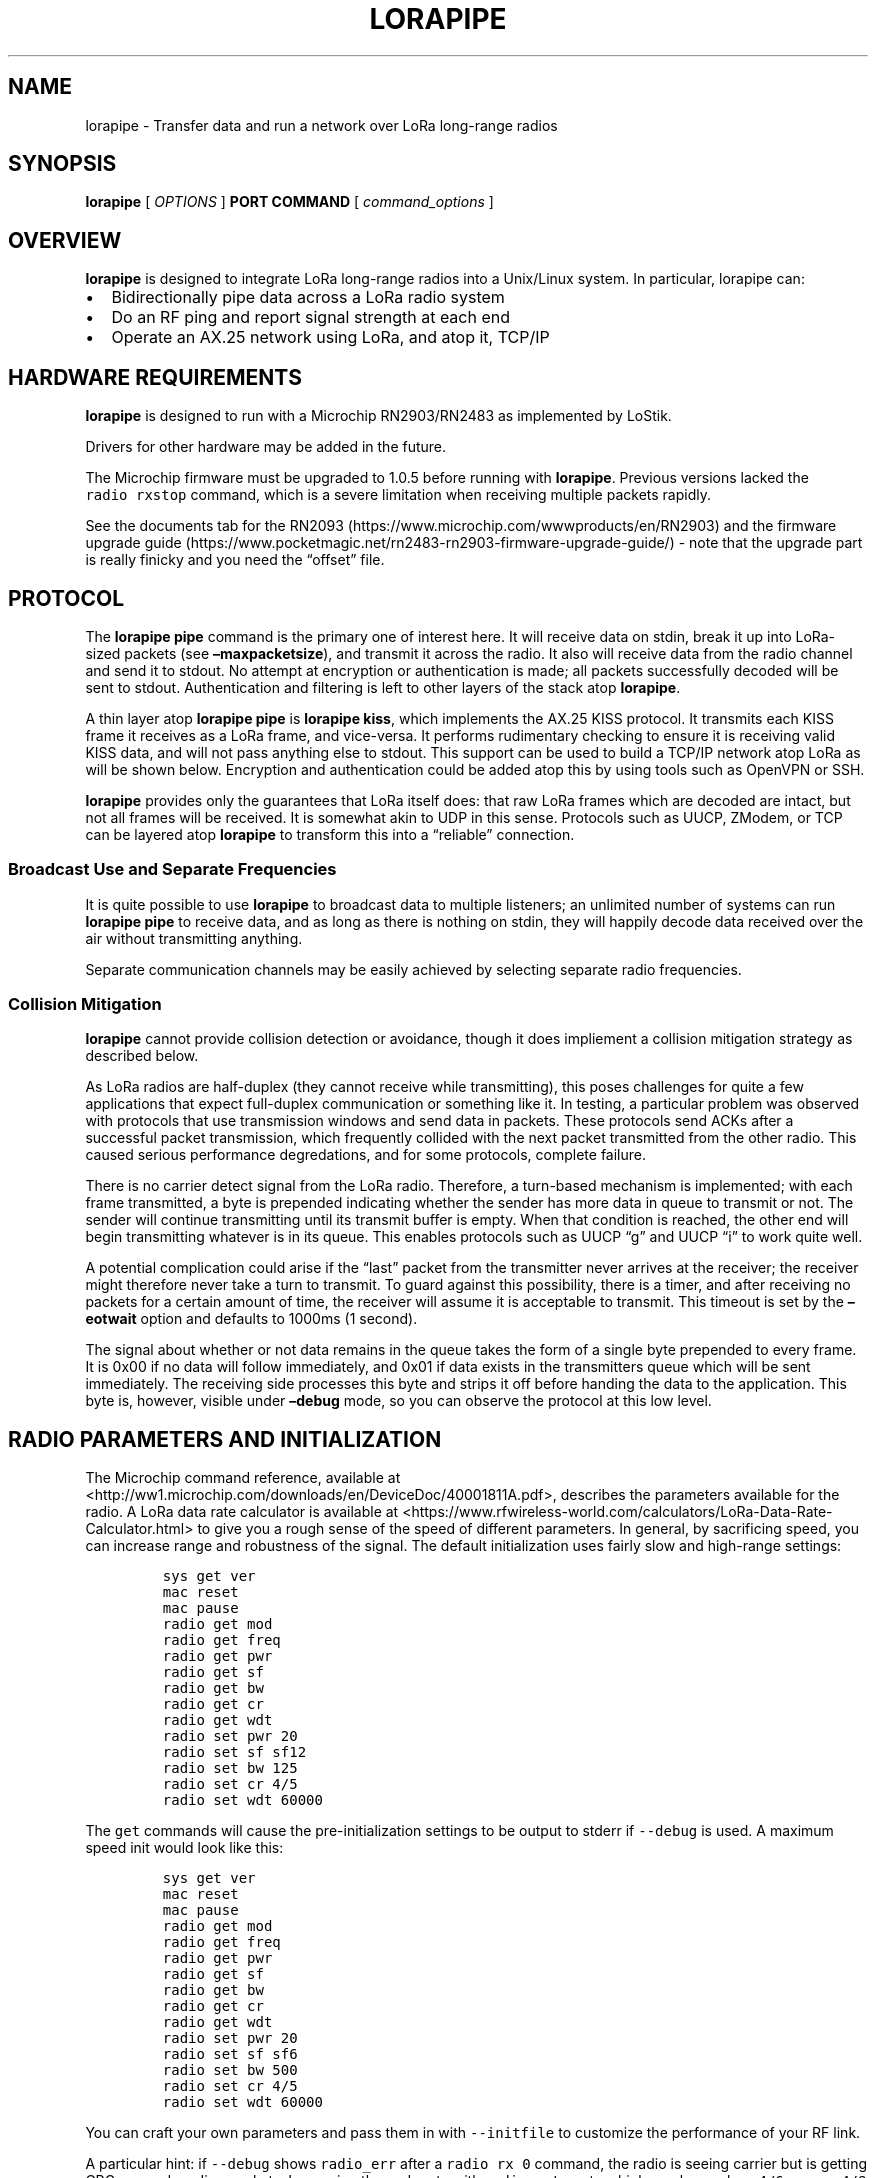 .\" Automatically generated by Pandoc 2.2.1
.\"
.TH "LORAPIPE" "1" "October 2019" "John Goerzen" "lorapipe Manual"
.hy
.SH NAME
.PP
lorapipe \- Transfer data and run a network over LoRa long\-range radios
.SH SYNOPSIS
.PP
\f[B]lorapipe\f[] [ \f[I]OPTIONS\f[] ] \f[B]PORT\f[] \f[B]COMMAND\f[] [
\f[I]command_options\f[] ]
.SH OVERVIEW
.PP
\f[B]lorapipe\f[] is designed to integrate LoRa long\-range radios into
a Unix/Linux system.
In particular, lorapipe can:
.IP \[bu] 2
Bidirectionally pipe data across a LoRa radio system
.IP \[bu] 2
Do an RF ping and report signal strength at each end
.IP \[bu] 2
Operate an AX.25 network using LoRa, and atop it, TCP/IP
.SH HARDWARE REQUIREMENTS
.PP
\f[B]lorapipe\f[] is designed to run with a Microchip RN2903/RN2483 as
implemented by LoStik.
.PP
Drivers for other hardware may be added in the future.
.PP
The Microchip firmware must be upgraded to 1.0.5 before running with
\f[B]lorapipe\f[].
Previous versions lacked the \f[C]radio\ rxstop\f[] command, which is a
severe limitation when receiving multiple packets rapidly.
.PP
See the documents tab for the
RN2093 (https://www.microchip.com/wwwproducts/en/RN2903) and the
firmware upgrade
guide (https://www.pocketmagic.net/rn2483-rn2903-firmware-upgrade-guide/)
\- note that the upgrade part is really finicky and you need the
\[lq]offset\[rq] file.
.SH PROTOCOL
.PP
The \f[B]lorapipe pipe\f[] command is the primary one of interest here.
It will receive data on stdin, break it up into LoRa\-sized packets (see
\f[B]\[en]maxpacketsize\f[]), and transmit it across the radio.
It also will receive data from the radio channel and send it to stdout.
No attempt at encryption or authentication is made; all packets
successfully decoded will be sent to stdout.
Authentication and filtering is left to other layers of the stack atop
\f[B]lorapipe\f[].
.PP
A thin layer atop \f[B]lorapipe pipe\f[] is \f[B]lorapipe kiss\f[],
which implements the AX.25 KISS protocol.
It transmits each KISS frame it receives as a LoRa frame, and
vice\-versa.
It performs rudimentary checking to ensure it is receiving valid KISS
data, and will not pass anything else to stdout.
This support can be used to build a TCP/IP network atop LoRa as will be
shown below.
Encryption and authentication could be added atop this by using tools
such as OpenVPN or SSH.
.PP
\f[B]lorapipe\f[] provides only the guarantees that LoRa itself does:
that raw LoRa frames which are decoded are intact, but not all frames
will be received.
It is somewhat akin to UDP in this sense.
Protocols such as UUCP, ZModem, or TCP can be layered atop
\f[B]lorapipe\f[] to transform this into a \[lq]reliable\[rq]
connection.
.SS Broadcast Use and Separate Frequencies
.PP
It is quite possible to use \f[B]lorapipe\f[] to broadcast data to
multiple listeners; an unlimited number of systems can run \f[B]lorapipe
pipe\f[] to receive data, and as long as there is nothing on stdin, they
will happily decode data received over the air without transmitting
anything.
.PP
Separate communication channels may be easily achieved by selecting
separate radio frequencies.
.SS Collision Mitigation
.PP
\f[B]lorapipe\f[] cannot provide collision detection or avoidance,
though it does impliement a collision mitigation strategy as described
below.
.PP
As LoRa radios are half\-duplex (they cannot receive while
transmitting), this poses challenges for quite a few applications that
expect full\-duplex communication or something like it.
In testing, a particular problem was observed with protocols that use
transmission windows and send data in packets.
These protocols send ACKs after a successful packet transmission, which
frequently collided with the next packet transmitted from the other
radio.
This caused serious performance degredations, and for some protocols,
complete failure.
.PP
There is no carrier detect signal from the LoRa radio.
Therefore, a turn\-based mechanism is implemented; with each frame
transmitted, a byte is prepended indicating whether the sender has more
data in queue to transmit or not.
The sender will continue transmitting until its transmit buffer is
empty.
When that condition is reached, the other end will begin transmitting
whatever is in its queue.
This enables protocols such as UUCP \[lq]g\[rq] and UUCP \[lq]i\[rq] to
work quite well.
.PP
A potential complication could arise if the \[lq]last\[rq] packet from
the transmitter never arrives at the receiver; the receiver might
therefore never take a turn to transmit.
To guard against this possibility, there is a timer, and after receiving
no packets for a certain amount of time, the receiver will assume it is
acceptable to transmit.
This timeout is set by the \f[B]\[en]eotwait\f[] option and defaults to
1000ms (1 second).
.PP
The signal about whether or not data remains in the queue takes the form
of a single byte prepended to every frame.
It is 0x00 if no data will follow immediately, and 0x01 if data exists
in the transmitters queue which will be sent immediately.
The receiving side processes this byte and strips it off before handing
the data to the application.
This byte is, however, visible under \f[B]\[en]debug\f[] mode, so you
can observe the protocol at this low level.
.SH RADIO PARAMETERS AND INITIALIZATION
.PP
The Microchip command reference, available at
<http://ww1.microchip.com/downloads/en/DeviceDoc/40001811A.pdf>,
describes the parameters available for the radio.
A LoRa data rate calculator is available at
<https://www.rfwireless-world.com/calculators/LoRa-Data-Rate-Calculator.html>
to give you a rough sense of the speed of different parameters.
In general, by sacrificing speed, you can increase range and robustness
of the signal.
The default initialization uses fairly slow and high\-range settings:
.IP
.nf
\f[C]
sys\ get\ ver
mac\ reset
mac\ pause
radio\ get\ mod
radio\ get\ freq
radio\ get\ pwr
radio\ get\ sf
radio\ get\ bw
radio\ get\ cr
radio\ get\ wdt
radio\ set\ pwr\ 20
radio\ set\ sf\ sf12
radio\ set\ bw\ 125
radio\ set\ cr\ 4/5
radio\ set\ wdt\ 60000
\f[]
.fi
.PP
The \f[C]get\f[] commands will cause the pre\-initialization settings to
be output to stderr if \f[C]\-\-debug\f[] is used.
A maximum speed init would look like this:
.IP
.nf
\f[C]
sys\ get\ ver
mac\ reset
mac\ pause
radio\ get\ mod
radio\ get\ freq
radio\ get\ pwr
radio\ get\ sf
radio\ get\ bw
radio\ get\ cr
radio\ get\ wdt
radio\ set\ pwr\ 20
radio\ set\ sf\ sf6
radio\ set\ bw\ 500
radio\ set\ cr\ 4/5
radio\ set\ wdt\ 60000
\f[]
.fi
.PP
You can craft your own parameters and pass them in with
\f[C]\-\-initfile\f[] to customize the performance of your RF link.
.PP
A particular hint: if \f[C]\-\-debug\f[] shows \f[C]radio_err\f[] after
a \f[C]radio\ rx\ 0\f[] command, the radio is seeing carrier but is
getting CRC errors decoding packets.
Increasing the code rate with \f[C]radio\ set\ cr\f[] to a higher value
such as \f[C]4/6\f[] or even \f[C]4/8\f[] will increase the FEC
redundancy and enable it to decode some of those packets.
Increasing code rate will not help if there is complete silence from the
radio during a transmission; for those situations, try decreasing
bandwidth or increasing the spreading factor.
Note that coderate \f[C]4/5\f[] to the radio is the same as \f[C]1\f[]
to the calculator, while \f[C]4/8\f[] is the same as \f[C]4\f[].
.SH PROTOCOL HINTS
.PP
Although \f[B]lorapipe pipe\f[] doesn't guarantee it preserves
application framing, in many cases it does.
For applications that have their own framing, it is highly desirable to
set their frame size to be less than the \f[B]lorapipe \&... pipe
\[en]maxpacketsize\f[] setting.
This will reduce the amount of data that would have to be retransmitted
due to lost frames.
.PP
As speed decreases, packet size should as well.
.SH APPLICATION HINTS
.PP
The \f[B]socat\f[](1) program can be particularly helpful; it can
gateway TCP ports and various other sorts of things into
\f[B]lorapipe\f[].
This is helpful if the \f[B]lorapipe\f[] system is across a network from
the system you wish to run an application on.
\f[B]ssh\f[](1) can also be useful for this purpose.
.SS UUCP
.PP
For UUCP, I recommend protocol \f[C]i\f[] with the default window\-size
setting.
Use as large of a packet size as you can; for slow links, perhaps 32, up
to 250 for fast and high\-quality links.
.PP
Protocol \f[C]g\f[] (or \f[C]G\f[] with a smaller packet size) can also
work, but won't work as well.
.PP
Make sure to specify \f[C]half\-duplex\ true\f[] in
\f[C]/etc/uucp/port\f[].
.SH INVOCATION
.PP
Every invocation of \f[B]lorapipe\f[] requires at least the name of a
serial port (for instance, \f[B]/dev/ttyUSB0\f[]) and a subcommand to
run.
.SH GLOBAL OPTIONS
.PP
These options may be specified for any command, and must be given before
the port and command on the command line.
.TP
.B \f[B]\-d\f[], \f[B]\[en]debug\f[]
Activate debug mode.
Details of program operation will be sent to stderr.
.RS
.RE
.TP
.B \f[B]\-h\f[], \f[B]\[en]help\f[]
Display brief help on program operation.
.RS
.RE
.TP
.B \f[B]\[en]readqual\f[]
Attempt to read and log information about the RF quality of incoming
packets after each successful packet received.
There are some corner cases where this is not possible.
The details will be logged with \f[B]lorapipe\f[]'s logging facility,
and are therefore only visible if \f[B]\[en]debug\f[] is also used.
.RS
.RE
.TP
.B \f[B]\-V\f[], \f[B]\[en]version\f[]
Display the version number of \f[B]lorapipe\f[].
.RS
.RE
.TP
.B \f[B]\[en]eotwait\f[] \f[I]TIME\f[]
The amount of time in milliseconds to wait after receiving a packet that
indicates more are coming before giving up on receiving an additional
packet and proceeding to transmit.
Ideally this would be at least the amount of time it takes to transmit 2
packets.
Default: 1000.
.RS
.RE
.TP
.B \f[B]\[en]initfile\f[] \f[I]FILE\f[]
A file listing commands to send to the radio to initialize it.
If not given, a default set will be used.
.RS
.RE
.TP
.B \f[B]\[en]txwait\f[] \f[I]TIME\f[]
Amount of time in milliseconds to pause before transmitting each packet.
Due to processing delays on the receiving end, packets cannot be
transmitted immediately back to back.
Increase this if you are seeing frequent receive errors for
back\-to\-back packets, which may be indicative of a late listen.
.RS
.RE
.TP
.B \f[I]PORT\f[]
The name of the serial port to which the radio is attached.
.RS
.RE
.TP
.B \f[I]COMMAND\f[]
The subcommand which will be executed.
.RS
.RE
.SH SUBCOMMANDS
.SS lorapipe \&... pipe
.PP
The \f[B]pipe\f[] subcommand is the main workhorse of the application
and is described extensively above.
It has one optional parameter:
.TP
.B \f[B]\[en]maxpacketsize\f[] \f[I]BYTES\f[]
The maximum frame size, in the range of 10 \- 250.
The actual frame transmitted over the air will be one byte larger due to
\f[B]lorapipe\f[] collision mitigation as described above.
.RS
.RE
.SS lorapipe \&... ping
.PP
The \f[B]ping\f[] subcommand will transmit a simple line of text every
10 seconds including an increasing counter.
It can be displayed at the other end with \f[B]lorapipe \&... pipe\f[]
or reflected with \f[B]lorapipe \&... pong\f[].
.SS lorapipe \&... pong
.PP
The \f[B]pong\f[] subcommand receives packets and crafts a reply.
It is intended to be used with \f[B]lorapipe \&... ping\f[].
Its replies include the signal quality SNR and RSSI if available.
.SH AUTHOR
.PP
John Goerzen <jgoerzen@complete.org>
.SH COPYRIGHT AND LICENSE
.PP
Copyright (C) 2019 John Goerzen <jgoerzen\@complete.org
.PP
This program is free software: you can redistribute it and/or modify it
under the terms of the GNU General Public License as published by the
Free Software Foundation, either version 3 of the License, or (at your
option) any later version.
.PP
This program is distributed in the hope that it will be useful, but
WITHOUT ANY WARRANTY; without even the implied warranty of
MERCHANTABILITY or FITNESS FOR A PARTICULAR PURPOSE.
See the GNU General Public License for more details.
.PP
You should have received a copy of the GNU General Public License along
with this program.
If not, see <http://www.gnu.org/licenses/>.
.SH AUTHORS
John Goerzen.
